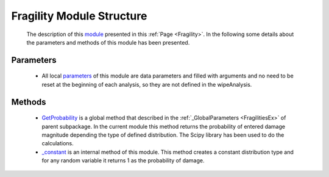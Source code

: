 .. _FragilityEx:

*******************************************
Fragility Module Structure
*******************************************


   The description of this `module <https://github.com/OpenSRANE/OpenSRANE/blob/048f3ac7eb2aabb4729bf81f0b29d58ab6bca15d/opensrane/Fragilities/Fragility.py>`_ presented in this :ref:`Page <Fragility>`. In the following some details about the parameters and methods of this module has been presented.

Parameters
----------

   * All local `parameters <https://github.com/OpenSRANE/OpenSRANE/blob/048f3ac7eb2aabb4729bf81f0b29d58ab6bca15d/opensrane/Fragilities/Fragility.py>`_ of this module are data parameters and filled with arguments and no need to be reset at the beginning of each analysis, so they are not defined in the wipeAnalysis.


Methods
-------

   * `GetProbability <https://github.com/OpenSRANE/OpenSRANE/blob/048f3ac7eb2aabb4729bf81f0b29d58ab6bca15d/opensrane/Fragilities/Fragility.py>`_ is a global method that described in the :ref:`_GlobalParameters <FragilitiesEx>` of parent subpackage. In the current module this method returns the probability of entered damage magnitude depending the type of defined distribution. The Scipy library has been used to do the calculations. 

   * `_constant <https://github.com/OpenSRANE/OpenSRANE/blob/048f3ac7eb2aabb4729bf81f0b29d58ab6bca15d/opensrane/Fragilities/Fragility.py>`_ is an internal method of this module. This method creates a constant distribution type and for any random variable it returns 1 as the probability of damage.
	  
	  